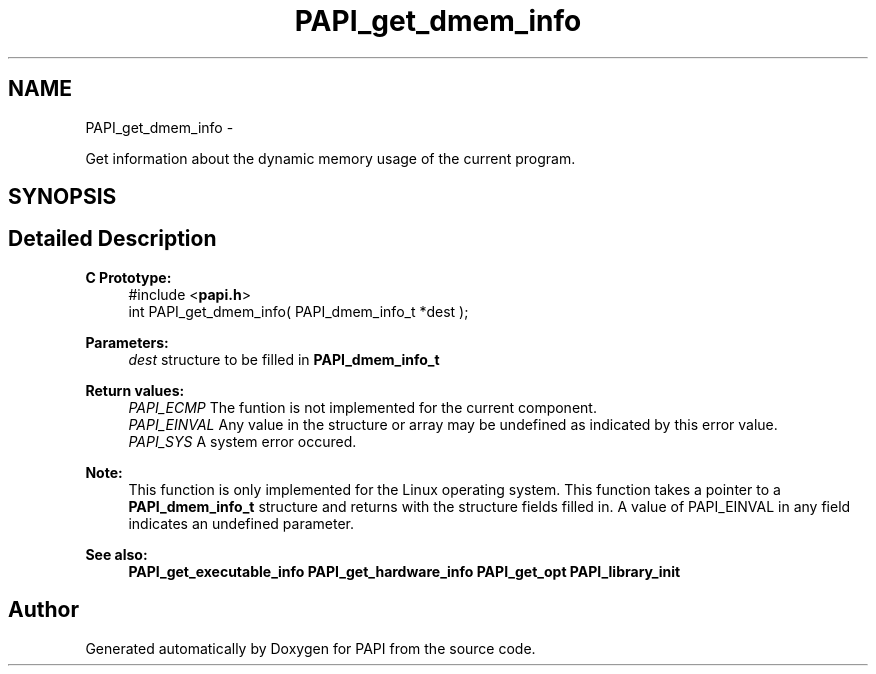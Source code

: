 .TH "PAPI_get_dmem_info" 3 "Tue May 21 2013" "Version 5.1.1.0" "PAPI" \" -*- nroff -*-
.ad l
.nh
.SH NAME
PAPI_get_dmem_info \- 
.PP
Get information about the dynamic memory usage of the current program.  

.SH SYNOPSIS
.br
.PP
.SH "Detailed Description"
.PP 
\fBC Prototype:\fP
.RS 4
#include <\fBpapi.h\fP> 
.br
 int PAPI_get_dmem_info( PAPI_dmem_info_t *dest );
.RE
.PP
\fBParameters:\fP
.RS 4
\fIdest\fP structure to be filled in \fBPAPI_dmem_info_t\fP
.RE
.PP
\fBReturn values:\fP
.RS 4
\fIPAPI_ECMP\fP The funtion is not implemented for the current component. 
.br
\fIPAPI_EINVAL\fP Any value in the structure or array may be undefined as indicated by this error value. 
.br
\fIPAPI_SYS\fP A system error occured.
.RE
.PP
\fBNote:\fP
.RS 4
This function is only implemented for the Linux operating system. This function takes a pointer to a \fBPAPI_dmem_info_t\fP structure and returns with the structure fields filled in. A value of PAPI_EINVAL in any field indicates an undefined parameter.
.RE
.PP
\fBSee also:\fP
.RS 4
\fBPAPI_get_executable_info\fP \fBPAPI_get_hardware_info\fP \fBPAPI_get_opt\fP \fBPAPI_library_init\fP 
.RE
.PP


.SH "Author"
.PP 
Generated automatically by Doxygen for PAPI from the source code.
